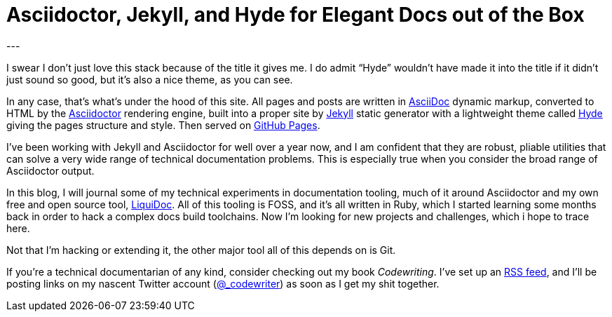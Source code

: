 = Asciidoctor, Jekyll, and Hyde for Elegant Docs out of the Box
:page-layout: post
:page-permalink: blog-asciidoctor-jekyll-hyde-docs-out-of-the-box
:page-date: 2017-11-06 13:27
:page-comments: true
:page-external-url:
:page-categories: [tooling]
:page-author: Brian Dominick
---

I swear I don't just love this stack because of the title it gives me.
I do admit “Hyde” wouldn't have made it into the title if it didn't just sound so good, but it's also a nice theme, as you can see.

In any case, that's what's under the hood of this site.
All pages and posts are written in link:http://asciidoctor.org/docs/what-is-asciidoc/[AsciiDoc] dynamic markup, converted to HTML by the link:http://asciidoctor.org/docs/what-is-asciidoctor/[Asciidoctor] rendering engine, built into a proper site by link:https://jekyllrb.com/[Jekyll] static generator with a lightweight theme called link:http://hyde.getpoole.com/[Hyde] giving the pages structure and style.
Then served on link:https://pages.github.com/[GitHub Pages].

I've been working with Jekyll and Asciidoctor for well over a year now, and I am confident that they are robust, pliable utilities that can solve a very wide range of technical documentation problems.
This is especially true when you consider the broad range of Asciidoctor output.

In this blog, I will journal some of my technical experiments in documentation tooling, much of it around Asciidoctor and my own free and open source tool, link:https://github.com/briandominick/liquidoc[LiquiDoc].
All of this tooling is FOSS, and it's all written in Ruby, which I started learning some months back in order to hack a complex docs build toolchains.
Now I'm looking for new projects and challenges, which i hope to trace here.

Not that I'm hacking or extending it, the other major tool all of this depends on is Git.

If you're a technical documentarian of any kind, consider checking out my book _Codewriting_.
I've set up an link:/blog-feed.xml[RSS feed], and I'll be posting links on my nascent Twitter account (link:https://twitter.com/_codewriter[@_codewriter]) as soon as I get my shit together.
